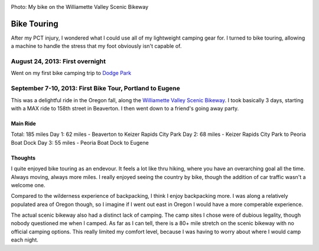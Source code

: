 .. image:: /_static/img/bike.png
   :height: 300px

Photo: My bike on the Williamette Valley Scenic Bikeway

Bike Touring
============

After my PCT injury,
I wondered what I could use all of my lightweight camping gear for.
I turned to bike touring,
allowing a machine to handle the stress that my foot obviously isn't capable of.

August 24, 2013: First overnight
--------------------------------
Went on my first bike camping trip to `Dodge Park`_ 

.. _Dodge Park: http://www.portlandoregon.gov/water/47496


September 7-10, 2013: First Bike Tour, Portland to Eugene
---------------------------------------------------------

This was a delightful ride in the Oregon fall, 
along the `Williamette Valley Scenic Bikeway`_.
I took basically 3 days,
starting with a MAX ride to 158th street in Beaverton.
I then went down to a friend's going away party.

.. _Williamette Valley Scenic Bikeway: http://rideoregonride.com/road-routes/willamette-valley-scenic-bikeway/

Main Ride
~~~~~~~~~

Total: 185 miles
Day 1: 62 miles - Beaverton to Keizer Rapids City Park
Day 2: 68 miles - Keizer Rapids City Park to Peoria Boat Dock
Day 3: 55 miles - Peoria Boat Dock to Eugene

Thoughts
~~~~~~~~

I quite enjoyed bike touring as an endevour.
It feels a lot like thru hiking,
where you have an overarching goal all the time.
Always moving,
always more miles.
I really enjoyed seeing the country by bike,
though the addition of car traffic wasn't a welcome one.

Compared to the wilderness experience of backpacking,
I think I enjoy backpacking more.
I was along a relatively populated area of Oregon though,
so I imagine if I went out east in Oregon I would have a more comperable experience.

The actual scenic bikeway also had a distinct lack of camping.
The camp sites I chose were of dubious legality,
though nobody questioned me when I camped.
As far as I can tell, 
there is a 80+ mile stretch on the scenic bikeway with no official camping options.
This really limited my comfort level,
because I was having to worry about where I would camp each night.